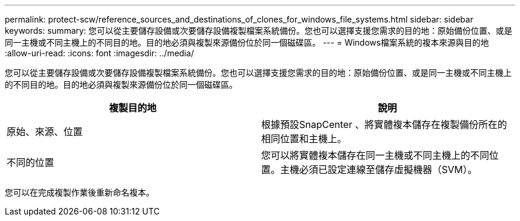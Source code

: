 ---
permalink: protect-scw/reference_sources_and_destinations_of_clones_for_windows_file_systems.html 
sidebar: sidebar 
keywords:  
summary: 您可以從主要儲存設備或次要儲存設備複製檔案系統備份。您也可以選擇支援您需求的目的地：原始備份位置、或是同一主機或不同主機上的不同目的地。目的地必須與複製來源備份位於同一個磁碟區。 
---
= Windows檔案系統的複本來源與目的地
:allow-uri-read: 
:icons: font
:imagesdir: ../media/


[role="lead"]
您可以從主要儲存設備或次要儲存設備複製檔案系統備份。您也可以選擇支援您需求的目的地：原始備份位置、或是同一主機或不同主機上的不同目的地。目的地必須與複製來源備份位於同一個磁碟區。

|===
| 複製目的地 | 說明 


 a| 
原始、來源、位置
 a| 
根據預設SnapCenter 、將實體複本儲存在複製備份所在的相同位置和主機上。



 a| 
不同的位置
 a| 
您可以將實體複本儲存在同一主機或不同主機上的不同位置。主機必須已設定連線至儲存虛擬機器（SVM）。

|===
您可以在完成複製作業後重新命名複本。
